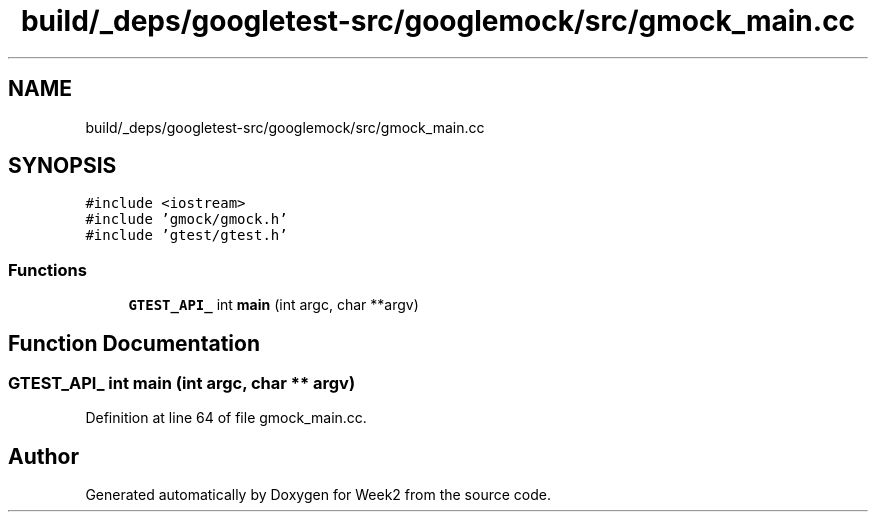 .TH "build/_deps/googletest-src/googlemock/src/gmock_main.cc" 3 "Tue Sep 12 2023" "Week2" \" -*- nroff -*-
.ad l
.nh
.SH NAME
build/_deps/googletest-src/googlemock/src/gmock_main.cc
.SH SYNOPSIS
.br
.PP
\fC#include <iostream>\fP
.br
\fC#include 'gmock/gmock\&.h'\fP
.br
\fC#include 'gtest/gtest\&.h'\fP
.br

.SS "Functions"

.in +1c
.ti -1c
.RI "\fBGTEST_API_\fP int \fBmain\fP (int argc, char **argv)"
.br
.in -1c
.SH "Function Documentation"
.PP 
.SS "\fBGTEST_API_\fP int main (int argc, char ** argv)"

.PP
Definition at line 64 of file gmock_main\&.cc\&.
.SH "Author"
.PP 
Generated automatically by Doxygen for Week2 from the source code\&.
